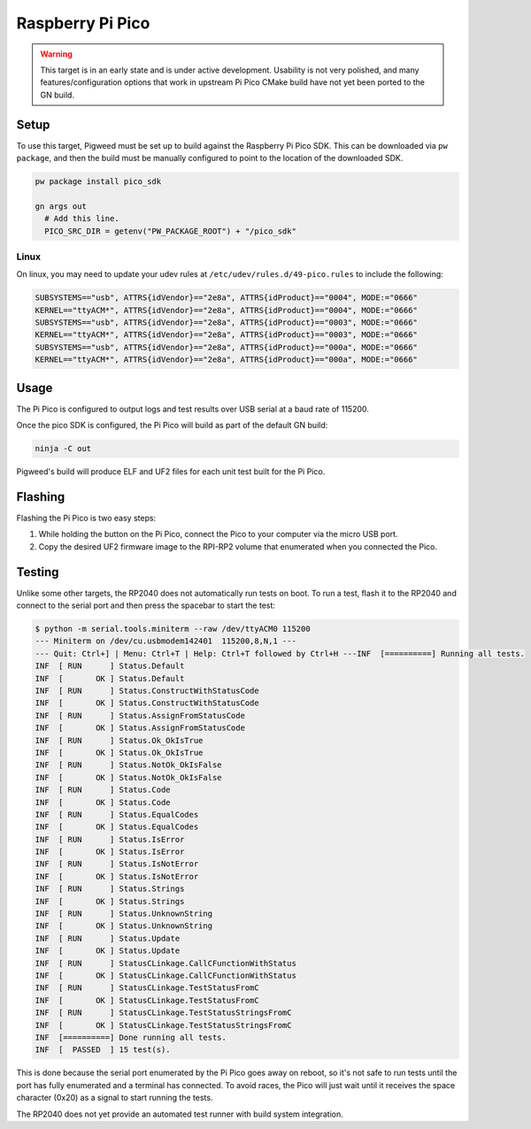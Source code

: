 .. _target-raspberry-pi-pico:

-----------------
Raspberry Pi Pico
-----------------
.. warning::
  This target is in an early state and is under active development. Usability
  is not very polished, and many features/configuration options that work in
  upstream Pi Pico CMake build have not yet been ported to the GN build.

Setup
=====
To use this target, Pigweed must be set up to build against the Raspberry Pi
Pico SDK. This can be downloaded via ``pw package``, and then the build must be
manually configured to point to the location of the downloaded SDK.

.. code:: sh

  pw package install pico_sdk

  gn args out
    # Add this line.
    PICO_SRC_DIR = getenv("PW_PACKAGE_ROOT") + "/pico_sdk"

Linux
-----
On linux, you may need to update your udev rules at
``/etc/udev/rules.d/49-pico.rules`` to include the following:

.. code:: none

  SUBSYSTEMS=="usb", ATTRS{idVendor}=="2e8a", ATTRS{idProduct}=="0004", MODE:="0666"
  KERNEL=="ttyACM*", ATTRS{idVendor}=="2e8a", ATTRS{idProduct}=="0004", MODE:="0666"
  SUBSYSTEMS=="usb", ATTRS{idVendor}=="2e8a", ATTRS{idProduct}=="0003", MODE:="0666"
  KERNEL=="ttyACM*", ATTRS{idVendor}=="2e8a", ATTRS{idProduct}=="0003", MODE:="0666"
  SUBSYSTEMS=="usb", ATTRS{idVendor}=="2e8a", ATTRS{idProduct}=="000a", MODE:="0666"
  KERNEL=="ttyACM*", ATTRS{idVendor}=="2e8a", ATTRS{idProduct}=="000a", MODE:="0666"

Usage
=====
The Pi Pico is configured to output logs and test results over USB serial at a
baud rate of 115200.

Once the pico SDK is configured, the Pi Pico will build as part of the default
GN build:

.. code:: sh

  ninja -C out

Pigweed's build will produce ELF and UF2 files for each unit test built for the
Pi Pico.

Flashing
========
Flashing the Pi Pico is two easy steps:

#. While holding the button on the Pi Pico, connect the Pico to your computer
   via the micro USB port.
#. Copy the desired UF2 firmware image to the RPI-RP2 volume that enumerated
   when you connected the Pico.

Testing
=======
Unlike some other targets, the RP2040 does not automatically run tests on boot.
To run a test, flash it to the RP2040 and connect to the serial port and then
press the spacebar to start the test:

.. code:: none

  $ python -m serial.tools.miniterm --raw /dev/ttyACM0 115200
  --- Miniterm on /dev/cu.usbmodem142401  115200,8,N,1 ---
  --- Quit: Ctrl+] | Menu: Ctrl+T | Help: Ctrl+T followed by Ctrl+H ---INF  [==========] Running all tests.
  INF  [ RUN      ] Status.Default
  INF  [       OK ] Status.Default
  INF  [ RUN      ] Status.ConstructWithStatusCode
  INF  [       OK ] Status.ConstructWithStatusCode
  INF  [ RUN      ] Status.AssignFromStatusCode
  INF  [       OK ] Status.AssignFromStatusCode
  INF  [ RUN      ] Status.Ok_OkIsTrue
  INF  [       OK ] Status.Ok_OkIsTrue
  INF  [ RUN      ] Status.NotOk_OkIsFalse
  INF  [       OK ] Status.NotOk_OkIsFalse
  INF  [ RUN      ] Status.Code
  INF  [       OK ] Status.Code
  INF  [ RUN      ] Status.EqualCodes
  INF  [       OK ] Status.EqualCodes
  INF  [ RUN      ] Status.IsError
  INF  [       OK ] Status.IsError
  INF  [ RUN      ] Status.IsNotError
  INF  [       OK ] Status.IsNotError
  INF  [ RUN      ] Status.Strings
  INF  [       OK ] Status.Strings
  INF  [ RUN      ] Status.UnknownString
  INF  [       OK ] Status.UnknownString
  INF  [ RUN      ] Status.Update
  INF  [       OK ] Status.Update
  INF  [ RUN      ] StatusCLinkage.CallCFunctionWithStatus
  INF  [       OK ] StatusCLinkage.CallCFunctionWithStatus
  INF  [ RUN      ] StatusCLinkage.TestStatusFromC
  INF  [       OK ] StatusCLinkage.TestStatusFromC
  INF  [ RUN      ] StatusCLinkage.TestStatusStringsFromC
  INF  [       OK ] StatusCLinkage.TestStatusStringsFromC
  INF  [==========] Done running all tests.
  INF  [  PASSED  ] 15 test(s).

This is done because the serial port enumerated by the Pi Pico goes away on
reboot, so it's not safe to run tests until the port has fully enumerated and
a terminal has connected. To avoid races, the Pico will just wait until it
receives the space character (0x20) as a signal to start running the tests.

The RP2040 does not yet provide an automated test runner with build system
integration.
